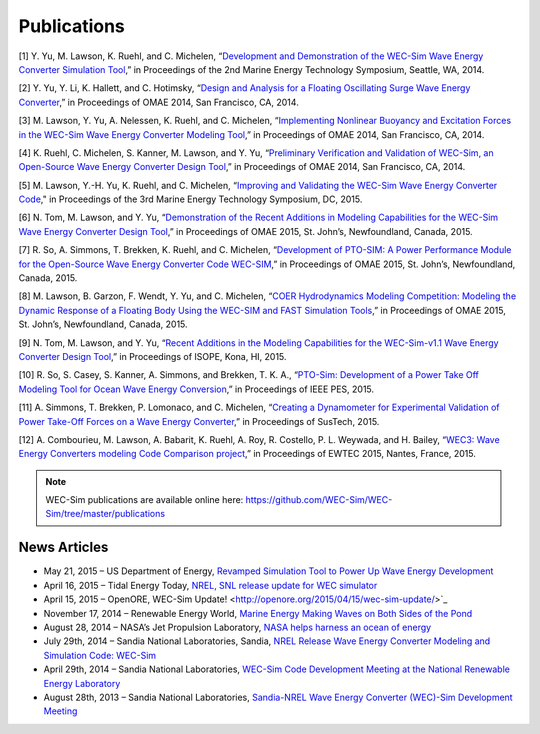 Publications
===========

[1] Y. Yu, M. Lawson, K. Ruehl, and C. Michelen, “`Development and Demonstration of the WEC-Sim Wave Energy Converter Simulation Tool <http://energy.sandia.gov/wp-content/gallery/uploads/SAND2014-3013.pdf>`_,” in Proceedings of the 2nd Marine Energy Technology Symposium, Seattle, WA, 2014.   

[2] Y. Yu, Y. Li, K. Hallett, and C. Hotimsky, “`Design and Analysis for a Floating Oscillating Surge Wave Energy Converter <http://www.nrel.gov/docs/fy14osti/61283.pdf>`_,” in Proceedings of OMAE 2014, San Francisco, CA, 2014.     

[3] M. Lawson, Y. Yu, A. Nelessen, K. Ruehl, and C. Michelen, “`Implementing Nonlinear Buoyancy and Excitation Forces in the WEC-Sim Wave Energy Converter Modeling Tool <http://energy.sandia.gov/wp-content/gallery/uploads/SAND2014-2381C.pdf>`_,” in Proceedings of OMAE 2014, San Francisco, CA, 2014.

[4] K. Ruehl, C. Michelen, S. Kanner, M. Lawson, and Y. Yu, “`Preliminary Verification and Validation of WEC-Sim, an Open-Source Wave Energy Converter Design Tool <http://energy.sandia.gov/wp-content/gallery/uploads/SAND2014-2161C.pdf>`_,” in Proceedings of OMAE 2014, San Francisco, CA, 2014.

[5] M. Lawson, Y.-H. Yu, K. Ruehl, and C. Michelen, “`Improving and Validating the WEC-Sim Wave Energy Converter Code <http://energy.sandia.gov/wordpress/../wp-content/uploads/2014/06/2015-METS2015-WEC-Sim-update_Lawson.pdf>`_," in Proceedings of the 3rd Marine Energy Technology Symposium, DC, 2015.

[6] N. Tom, M. Lawson, and Y. Yu, “`Demonstration of the Recent Additions in Modeling Capabilities for the WEC-Sim Wave Energy Converter Design Tool <http://www.google.com/url?sa=t&rct=j&q=&esrc=s&source=web&cd=1&cad=rja&uact=8&ved=0CB8QFjAA&url=http%3A%2F%2Fwww.nrel.gov%2Fdocs%2Ffy15osti%2F63528.pdf&ei=w5CIVcbTJ9W7ogSB6qq4AQ&usg=AFQjCNEcr-aodhB3FD7sUK_9BHrw9kedmA&sig2=RgLIzYdR73b7caGC2PqRhA&bvm=bv.96339352,d.cGU>`_,” in Proceedings of OMAE 2015, St. John’s, Newfoundland, Canada, 2015.

[7] R. So, A. Simmons, T. Brekken, K. Ruehl, and C. Michelen, “`Development of PTO-SIM: A Power Performance Module for the Open-Source Wave Energy Converter Code WEC-SIM <http://energy.sandia.gov/wp-content/uploads/2014/06/SAND2015-2069C.pdf>`_,” in Proceedings of OMAE 2015, St. John’s, Newfoundland, Canada, 2015.

[8] M. Lawson, B. Garzon, F. Wendt, Y. Yu, and C. Michelen, “`COER Hydrodynamics Modeling Competition: Modeling the Dynamic Response of a Floating Body Using the WEC-SIM and FAST Simulation Tools <http://energy.sandia.gov/wp-content/uploads/2014/06/SAND2015-2044C.pdf>`_,” in Proceedings of OMAE 2015, St. John’s, Newfoundland, Canada, 2015.

[9] N. Tom, M. Lawson, and Y. Yu, “`Recent Additions in the Modeling Capabilities for the WEC-Sim-v1.1 Wave Energy Converter Design Tool <http://www.google.com/url?sa=t&rct=j&q=&esrc=s&source=web&cd=2&cad=rja&uact=8&ved=0CCcQFjAB&url=http%3A%2F%2Fwww.nrel.gov%2Fdocs%2Ffy15osti%2F63905.pdf&ei=w5CIVcbTJ9W7ogSB6qq4AQ&usg=AFQjCNGly0fajL79LYLIn1rR8K60ZKA7rw&sig2=Lpi2tgkBgf2x7vvmOxiBkg&bvm=bv.96339352,d.cGU>`_,” in Proceedings of ISOPE, Kona, HI, 2015.

[10] R. So, S. Casey, S. Kanner, A. Simmons, and Brekken, T. K. A., “`PTO-Sim: Development of a Power Take Off Modeling Tool for Ocean Wave Energy Conversion <http://energy.sandia.gov/wordpress/../wp-content/uploads/2014/06/2015-IEEE-PES_PTO-Sim_Nak.pdf>`_,” in Proceedings of IEEE PES, 2015.

[11] A. Simmons, T. Brekken, P. Lomonaco, and C. Michelen, “`Creating a Dynamometer for Experimental Validation of Power Take-Off Forces on a Wave Energy Converter <http://energy.sandia.gov/wordpress/../wp-content/uploads/2014/06/2015-SusTech-Simmons.pdf>`_,” in Proceedings of SusTech, 2015.

[12] A. Combourieu, M. Lawson, A. Babarit, K. Ruehl, A. Roy, R. Costello, P. L. Weywada, and H. Bailey, “`WEC3: Wave Energy Converters modeling Code Comparison project <http://energy.sandia.gov/wordpress/../wp-content/uploads/2014/06/2015-EWTEC_2015_WEC3_Combourieu.pdf>`_,” in Proceedings of EWTEC 2015, Nantes, France, 2015.

.. Note::
	WEC-Sim publications are available online here: https://github.com/WEC-Sim/WEC-Sim/tree/master/publications


News Articles
--------------
* May 21, 2015 – US Department of Energy, `Revamped Simulation Tool to Power Up Wave Energy Development <http://energy.gov/eere/articles/revamped-simulation-tool-power-wave-energy-development/>`_
* April 16, 2015 – Tidal Energy Today, `NREL, SNL release update for WEC simulator <http://tidalenergytoday.com/2015/04/16/nrel-snl-release-update-for-wec-simulator/>`_
* April 15, 2015 – OpenORE, WEC-Sim Update! <http://openore.org/2015/04/15/wec-sim-update/>`_
* November 17, 2014 – Renewable Energy World, `Marine Energy Making Waves on Both Sides of the Pond <http://www.renewableenergyworld.com/rea/news/article/2014/11/marine-energy-making-waves-on-both-sides-of-the-pond?cmpid=rss/>`_
* August 28, 2014 – NASA’s Jet Propulsion Laboratory, `NASA helps harness an ocean of energy <http://climate.nasa.gov/news/1149/>`_
* July 29th, 2014 – Sandia National Laboratories, Sandia, `NREL Release Wave Energy Converter Modeling and Simulation Code: WEC-Sim <http://energy.sandia.gov/sandia-nrel-release-wave-energy-converter-modeling-and-simulation-code-wec-sim/>`_
* April 29th, 2014 – Sandia National Laboratories, `WEC-Sim Code Development Meeting at the National Renewable Energy Laboratory <http://energy.sandia.gov/wec-sim-code-development-meeting-at-the-national-renewable-energy-laboratory/>`_
* August 28th, 2013 – Sandia National Laboratories, `Sandia-NREL Wave Energy Converter (WEC)-Sim Development Meeting <http://energy.sandia.gov/sandia-nrel-wave-energy-converter-wec-sim-development-meeting/>`_
